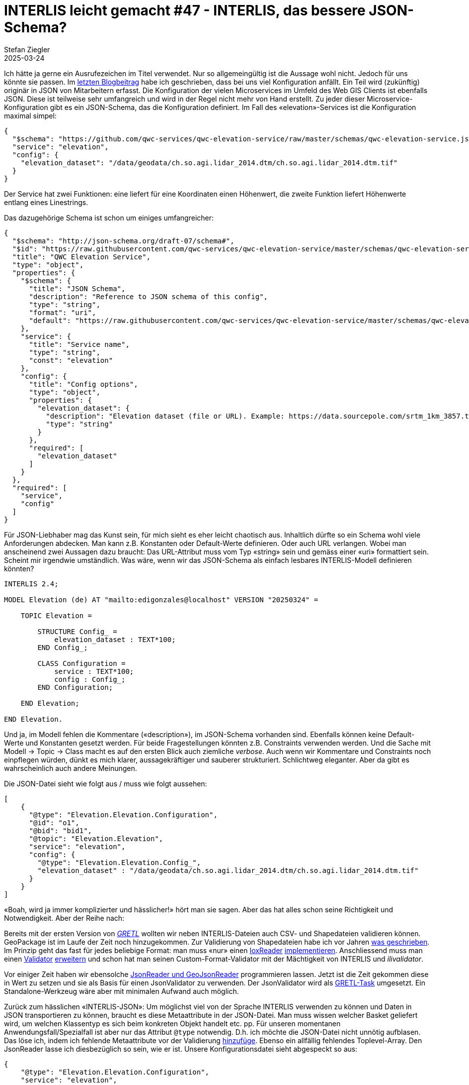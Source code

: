 = INTERLIS leicht gemacht #47 - INTERLIS, das bessere JSON-Schema?
Stefan Ziegler
2025-03-24
:jbake-type: post
:jbake-status: published
:jbake-tags: INTERLIS,JSON,iox,Java,ilivalidator
:idprefix:

Ich hätte ja gerne ein Ausrufezeichen im Titel verwendet. Nur so allgemeingültig ist die Aussage wohl nicht. Jedoch für uns könnte sie passen. Im https://blog.sogeo.services/blog/2025/02/09/interlis-leicht-gemacht-number-46.html[letzten Blogbeitrag] habe ich geschrieben, dass bei uns viel Konfiguration anfällt. Ein Teil wird (zukünftig) originär in JSON von Mitarbeitern erfasst. Die Konfiguration der vielen Microservices im Umfeld des Web GIS Clients ist ebenfalls JSON. Diese ist teilweise sehr umfangreich und wird in der Regel nicht mehr von Hand erstellt. Zu jeder dieser Microservice-Konfiguration gibt es ein JSON-Schema, das die Konfiguration definiert. Im Fall des &laquo;elevation&raquo;-Services ist die Konfiguration maximal simpel:

[source,json,linenums]
----
{
  "$schema": "https://github.com/qwc-services/qwc-elevation-service/raw/master/schemas/qwc-elevation-service.json",
  "service": "elevation",
  "config": {
    "elevation_dataset": "/data/geodata/ch.so.agi.lidar_2014.dtm/ch.so.agi.lidar_2014.dtm.tif"
  }
}
----

Der Service hat zwei Funktionen: eine liefert für eine Koordinaten einen Höhenwert, die zweite Funktion liefert Höhenwerte entlang eines Linestrings.

Das dazugehörige Schema ist schon um einiges umfangreicher:

[source,json,linenums]
----
{
  "$schema": "http://json-schema.org/draft-07/schema#",
  "$id": "https://raw.githubusercontent.com/qwc-services/qwc-elevation-service/master/schemas/qwc-elevation-service.json",
  "title": "QWC Elevation Service",
  "type": "object",
  "properties": {
    "$schema": {
      "title": "JSON Schema",
      "description": "Reference to JSON schema of this config",
      "type": "string",
      "format": "uri",
      "default": "https://raw.githubusercontent.com/qwc-services/qwc-elevation-service/master/schemas/qwc-elevation-service.json"
    },
    "service": {
      "title": "Service name",
      "type": "string",
      "const": "elevation"
    },
    "config": {
      "title": "Config options",
      "type": "object",
      "properties": {
        "elevation_dataset": {
          "description": "Elevation dataset (file or URL). Example: https://data.sourcepole.com/srtm_1km_3857.tif",
          "type": "string"
        }
      },
      "required": [
        "elevation_dataset"
      ]
    }
  },
  "required": [
    "service",
    "config"
  ]
}
----

Für JSON-Liebhaber mag das Kunst sein, für mich sieht es eher leicht chaotisch aus. Inhaltlich dürfte so ein Schema wohl viele Anforderungen abdecken. Man kann z.B. Konstanten oder Default-Werte definieren. Oder auch URL verlangen. Wobei man anscheinend zwei Aussagen dazu braucht: Das URL-Attribut muss vom Typ &laquo;string&raquo; sein und gemäss einer &laquo;uri&raquo; formattiert sein. Scheint mir irgendwie umständlich. Was wäre, wenn wir das JSON-Schema als einfach lesbares INTERLIS-Modell definieren könnten?

[source,json,linenums]
----
INTERLIS 2.4;

MODEL Elevation (de) AT "mailto:edigonzales@localhost" VERSION "20250324" =
    
    TOPIC Elevation =
    
        STRUCTURE Config_ =
            elevation_dataset : TEXT*100;
        END Config_;

        CLASS Configuration =
            service : TEXT*100;
            config : Config_;
        END Configuration;
    
    END Elevation;
    
END Elevation.
----

Und ja, im Modell fehlen die Kommentare (&laquo;description&raquo;), im JSON-Schema vorhanden sind. Ebenfalls können keine Default-Werte und Konstanten gesetzt werden. Für beide Fragestellungen könnten z.B. Constraints verwenden werden. Und die Sache mit Modell -> Topic -> Class macht es auf den ersten Blick auch ziemliche _verbose_. Auch wenn wir Kommentare und Constraints noch einpflegen würden, dünkt es mich klarer, aussagekräftiger und sauberer strukturiert. Schlichtweg eleganter. Aber da gibt es wahrscheinlich auch andere Meinungen. 

Die JSON-Datei sieht wie folgt aus / muss wie folgt aussehen:

[source,json,linenums]
----
[
    {
      "@type": "Elevation.Elevation.Configuration",
      "@id": "o1",
      "@bid": "bid1",
      "@topic": "Elevation.Elevation",
      "service": "elevation", 
      "config": {
        "@type": "Elevation.Elevation.Config_",
        "elevation_dataset" : "/data/geodata/ch.so.agi.lidar_2014.dtm/ch.so.agi.lidar_2014.dtm.tif"
      }
    }
]
----

&laquo;Boah, wird ja immer komplizierter und hässlicher!&raquo; hört man sie sagen. Aber das hat alles schon seine Richtigkeit und Notwendigkeit. Aber der Reihe nach:

Bereits mit der ersten Version von https://gretl.app[_GRETL_] wollten wir neben INTERLIS-Dateien auch CSV- und Shapedateien validieren können. GeoPackage ist im Laufe der Zeit noch hinzugekommen. Zur Validierung von Shapedateien habe ich vor Jahren https://blog.sogeo.services/blog/2018/02/19/interlis-leicht-gemacht-number-18.html[was geschrieben]. Im Prinzip geht das fast für jedes beliebige Format: man muss &laquo;nur&raquo; einen https://github.com/claeis/iox-api/blob/master/src/ch/interlis/iox/IoxReader.java[IoxReader] https://github.com/claeis/iox-wkf/blob/master/src/main/java/ch/interlis/ioxwkf/shp/ShapeReader.java[implementieren]. Anschliessend muss man einen https://github.com/claeis/ilivalidator/blob/master/src/org/interlis2/validator/Validator.java[Validator] https://github.com/sogis/gretl/blob/main/gretl/src/main/java/ch/so/agi/gretl/tasks/impl/ShpValidatorImpl.java[erweitern] und schon hat man seinen Custom-Format-Validator mit der Mächtigkeit von INTERLIS und _ilivalidator_. 

Vor einiger Zeit haben wir ebensolche https://github.com/claeis/iox-wkf/tree/master/src/main/java/ch/interlis/ioxwkf/json[JsonReader und GeoJsonReader] programmieren lassen. Jetzt ist die Zeit gekommen diese in Wert zu setzen und sie als Basis für einen JsonValidator zu verwenden. Der JsonValidator wird als https://github.com/sogis/gretl/blob/V3_1_ili2duckdb/gretl/src/main/java/ch/so/agi/gretl/tasks/JsonValidator.java[GRETL-Task] umgesetzt. Ein Standalone-Werkzeug wäre aber mit minimalen Aufwand auch möglich.

Zurück zum hässlichen &laquo;INTERLIS-JSON&raquo;: Um möglichst viel von der Sprache INTERLIS verwenden zu können und Daten in JSON transportieren zu können, braucht es diese Metaattribute in der JSON-Datei. Man muss wissen welcher Basket geliefert wird, um welchen Klassentyp es sich beim konkreten Objekt handelt etc. pp. Für unseren momentanen Anwendungsfall/Spezialfall ist aber nur das Attribut `@type` notwendig. D.h. ich möchte die JSON-Datei nicht unnötig aufblasen. Das löse ich, indem ich fehlende Metaattribute vor der Validierung https://github.com/sogis/gretl/blob/V3_1_ili2duckdb/gretl/src/main/java/ch/so/agi/gretl/tasks/impl/JsonValidatorImpl.java#L70[hinzufüge]. Ebenso ein allfällig fehlendes Toplevel-Array. Den JsonReader lasse ich diesbezüglich so sein, wie er ist. Unsere Konfigurationsdatei sieht abgespeckt so aus:

[source,json,linenums]
----
{
    "@type": "Elevation.Elevation.Configuration",
    "service": "elevation", 
    "config": {
        "@type": "Elevation.Elevation.Config_",
        "elevation_dataset" : "/data/geodata/ch.so.agi.lidar_2014.dtm/ch.so.agi.lidar_2014.dtm.tif"
    }
}
----

Eine Unschönheit besteht/bestand noch: Ein JSON-Array mit z.B. Strings konnte nicht modelliert werden resp. nur über den Umweg mit INTERLIS-Strukturen. Das ist natürlich sehr umständlich. Weil mit INTERLIS 2.4 auch `LIST` und `BAG` mit einfachen Datentypen möglich ist, musste der JsonReader angepasst werden. https://github.com/claeis/iox-wkf/pull/53[Pullrequest] ist gemacht.

Der JsonReader unterstützt auch Geometrien im Format von WKT. Ich kann z.B. folgendes Modell schreiben:

[source,json,linenums]
----
INTERLIS 2.4;

MODEL Test2 (de) AT "mailto:edigonzales@localhost" VERSION "20250324" =

    DOMAIN
        Coord2 = COORD
        2460000.000 .. 2870000.000,
        1045000.000 .. 1310000.000,
        ROTATION 2 -> 1;
    
    TOPIC Topic2 =
    
        CLASS ClassA =
            attrText : TEXT*60;
            attrArea : AREA WITH (STRAIGHTS, ARCS) VERTEX Coord2 WITHOUT OVERLAPS > 0.001;
        END ClassA;
    
    END Topic2;
    
END Test2.
----

Der JsonValidator überprüft problemlos die Area-Bedingung für folgende JSON-Datei (und findet die Überlappung):

[source,json,linenums]
----
[
    {
      "@type": "Test2.Topic2.ClassA",
      "attrText" : "line0",
      "attrSurface" : "POLYGON ((2460000 1045000, 2460001 1045000, 2460001 1045001, 2460000 1045001, 2460000 1045000))"
    },
    {
      "@type": "Test2.Topic2.ClassA",
      "attrText" : "line1",
      "attrSurface" : "POLYGON ((2460000.5 1045000, 2460002 1045000, 2460002 1045001, 2460001 1045001, 2460000.5 1045000))"
    }    
]
----

Ist INTERLIS das bessere JSON-Schema? Für uns glaub schon. Wir müssen uns nicht in eine neue Spezifikation kämpfen und können auch weiterhin die gleichen Werkzeuge und die gleiche Sprache verwenden. Zudem die Werkzeuge und Sprache sehr mächtig sind. Ein weiterer interessanter Aspekt ist, dass die Formatfrage so mehr und mehr in den Hintergrund rückt, weil das Format abstrahiert wird.


